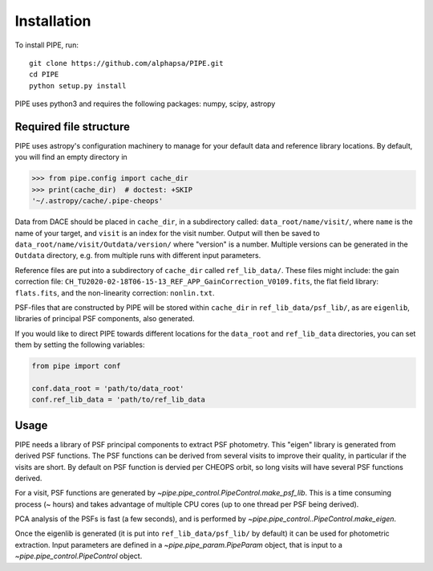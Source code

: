 Installation
------------

To install PIPE, run::

    git clone https://github.com/alphapsa/PIPE.git
    cd PIPE
    python setup.py install

PIPE uses python3 and requires the following packages: numpy, scipy, astropy

Required file structure
+++++++++++++++++++++++

PIPE uses astropy's configuration machinery to manage for your default data and
reference library locations. By default, you will find an empty directory in

.. code-block:: python

    >>> from pipe.config import cache_dir
    >>> print(cache_dir)  # doctest: +SKIP
    '~/.astropy/cache/.pipe-cheops'

Data from DACE should be placed in ``cache_dir``, in a subdirectory called:
``data_root/name/visit/``, where ``name`` is the name of your target, and ``visit``
is an index for the visit number. Output will then be saved to
``data_root/name/visit/Outdata/version/`` where "version" is a number. Multiple
versions can be generated in the ``Outdata`` directory, e.g. from multiple runs
with different input parameters.

Reference files are put into a subdirectory of ``cache_dir`` called
``ref_lib_data/``. These files might include: the gain correction file:
``CH_TU2020-02-18T06-15-13_REF_APP_GainCorrection_V0109.fits``, the flat field
library: ``flats.fits``, and the non-linearity correction: ``nonlin.txt``.

PSF-files that are constructed by PIPE will be stored within ``cache_dir`` in
``ref_lib_data/psf_lib/``, as are ``eigenlib``, libraries of principal PSF
components, also generated.

If you would like to direct PIPE towards different locations for the
``data_root`` and ``ref_lib_data`` directories, you can set them by setting
the following variables:

.. code-block:: python

    from pipe import conf

    conf.data_root = 'path/to/data_root'
    conf.ref_lib_data = 'path/to/ref_lib_data

Usage
+++++

PIPE needs a library of PSF principal components to extract PSF photometry.
This "eigen" library is generated from derived PSF functions. The PSF functions
can be derived from several visits to improve their quality, in particular if
the visits are short. By default on PSF function is dervied per CHEOPS orbit,
so long visits will have several PSF functions derived.

For a visit, PSF functions are generated by `~pipe.pipe_control.PipeControl.make_psf_lib`.
This is a time consuming process (~ hours) and takes
advantage of multiple CPU cores (up to one thread per PSF being derived).

PCA analysis of the PSFs is fast (a few seconds), and is performed by
`~pipe.pipe_control..PipeControl.make_eigen`.

Once the eigenlib is generated (it is put into ``ref_lib_data/psf_lib/`` by
default) it can be used for photometric extraction. Input parameters are defined
in a `~pipe.pipe_param.PipeParam` object, that is input to a
`~pipe.pipe_control.PipeControl` object.

